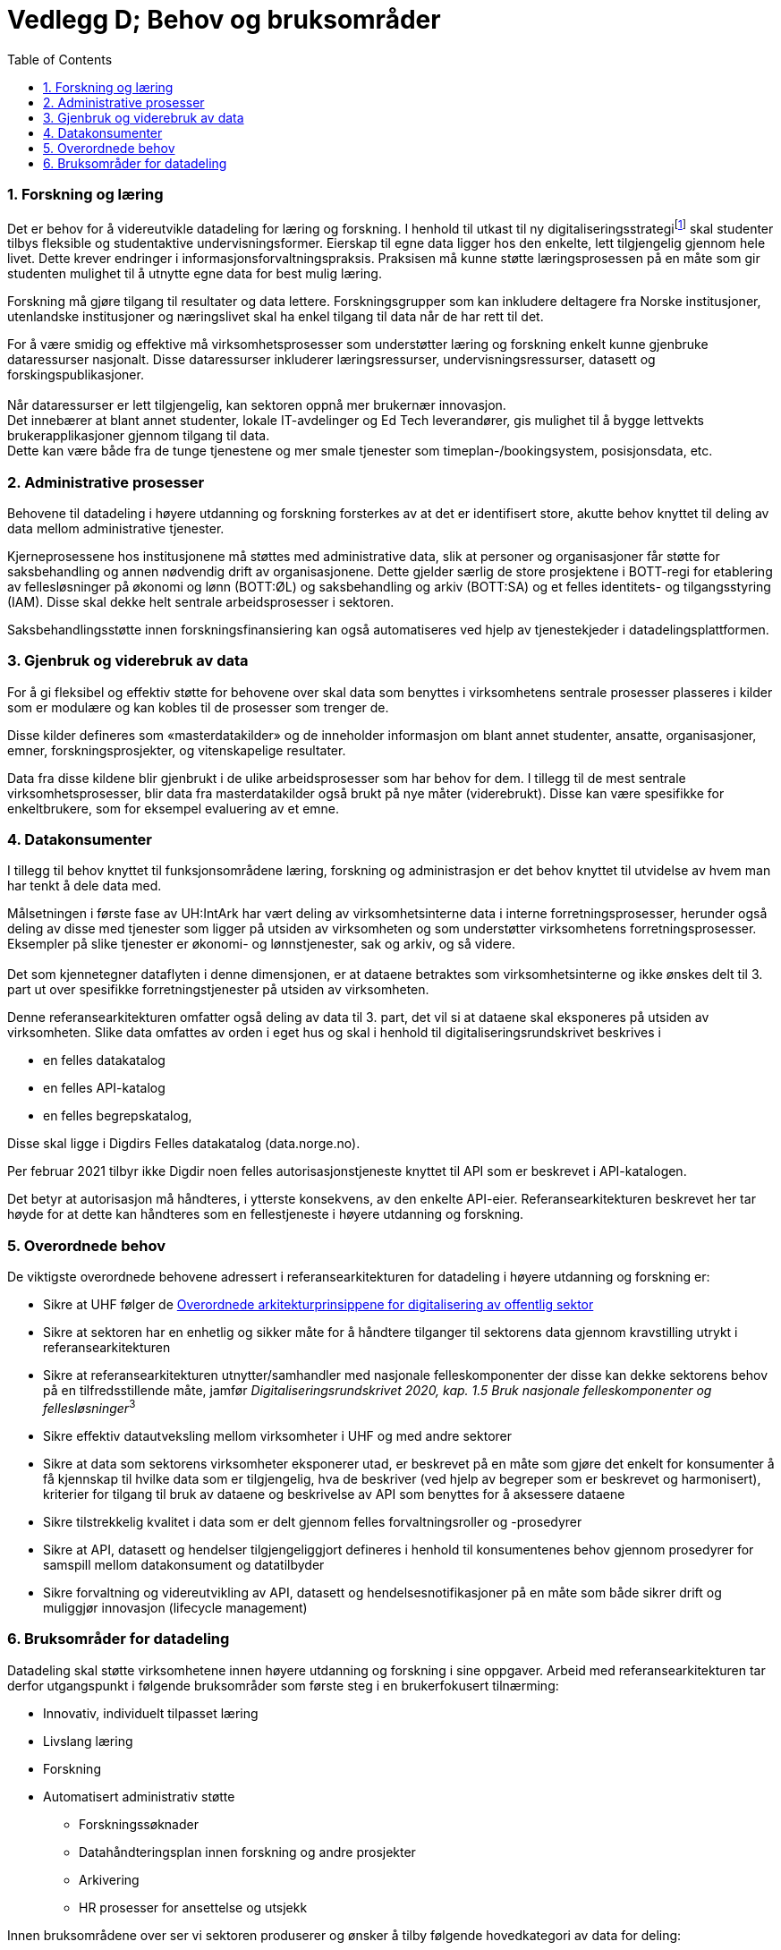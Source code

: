 = Vedlegg D; Behov og bruksområder
:wysiwig_editing: 1
ifeval::[{wysiwig_editing} == 1]
:imagepath: ../images/
endif::[]
ifeval::[{wysiwig_editing} == 0]
:imagepath: main@unit-ra:unit-ra-datadeling-vedlegg-d:
endif::[]
:toc: left
:experimental:
:toclevels: 4
:sectnums:
:sectnumlevels: 9

=== Forskning og læring

Det er behov for å videreutvikle datadeling for læring og forskning. I
henhold til utkast til ny digitaliseringsstrategifootnote:[INNOVATIV
UTDANNING OG FREMRAGENDE FORSKNING DIGITALISERINGSSTRATEGI FOR
UNIVERSITETS- OG HØYSKOLESEKTOREN (2021-2025) hentet fra
https://www.unit.no/ny-digitaliseringsstrategi-uh-sektoren] skal
studenter tilbys fleksible og studentaktive undervisningsformer.
Eierskap til egne data ligger hos den enkelte, lett tilgjengelig gjennom
hele livet. Dette krever endringer i informasjonsforvaltningspraksis.
Praksisen må kunne støtte læringsprosessen på en måte som gir studenten
mulighet til å utnytte egne data for best mulig læring.

Forskning må gjøre tilgang til resultater og data lettere.
Forskningsgrupper som kan inkludere deltagere fra Norske institusjoner,
utenlandske institusjoner og næringslivet skal ha enkel tilgang til data
når de har rett til det.

For å være smidig og effektive må virksomhetsprosesser som understøtter
læring og forskning enkelt kunne gjenbruke dataressurser nasjonalt.
Disse dataressurser inkluderer læringsressurser, undervisningsressurser,
datasett og forskingspublikasjoner. +
 +
Når dataressurser er lett tilgjengelig, kan sektoren oppnå mer brukernær
innovasjon. +
Det innebærer at blant annet studenter, lokale IT-avdelinger og Ed Tech
leverandører, gis mulighet til å bygge lettvekts brukerapplikasjoner
gjennom tilgang til data. +
Dette kan være både fra de tunge tjenestene og mer smale tjenester som
timeplan-/bookingsystem, posisjonsdata, etc. 

=== Administrative prosesser

Behovene til datadeling i høyere utdanning og forskning forsterkes av at
det er identifisert store, akutte behov knyttet til deling av data
mellom administrative tjenester.

Kjerneprosessene hos institusjonene må støttes med administrative data,
slik at personer og organisasjoner får støtte for saksbehandling og
annen nødvendig drift av organisasjonene. Dette gjelder særlig de store
prosjektene i BOTT-regi for etablering av fellesløsninger på økonomi og
lønn (BOTT:ØL) og saksbehandling og arkiv (BOTT:SA) og et felles
identitets- og tilgangsstyring (IAM). Disse skal dekke helt sentrale
arbeidsprosesser i sektoren.

Saksbehandlingsstøtte innen forskningsfinansiering kan også
automatiseres ved hjelp av tjenestekjeder i datadelingsplattformen.

=== Gjenbruk og viderebruk av data

For å gi fleksibel og effektiv støtte for behovene over skal data som
benyttes i virksomhetens sentrale prosesser plasseres i kilder som er
modulære og kan kobles til de prosesser som trenger de.

Disse kilder defineres som «masterdatakilder» og de inneholder
informasjon om blant annet studenter, ansatte, organisasjoner, emner,
forskningsprosjekter, og vitenskapelige resultater.

Data fra disse kildene blir gjenbrukt i de ulike arbeidsprosesser som
har behov for dem. I tillegg til de mest sentrale virksomhetsprosesser,
blir data fra masterdatakilder også brukt på nye måter (viderebrukt).
Disse kan være spesifikke for enkeltbrukere, som for eksempel evaluering
av et emne.

=== Datakonsumenter

I tillegg til behov knyttet til funksjonsområdene læring, forskning og
administrasjon er det behov knyttet til utvidelse av hvem man har tenkt
å dele data med.

Målsetningen i første fase av UH:IntArk har vært deling av
virksomhetsinterne data i interne forretningsprosesser, herunder også
deling av disse med tjenester som ligger på utsiden av virksomheten og
som understøtter virksomhetens forretningsprosesser. Eksempler på slike
tjenester er økonomi- og lønnstjenester, sak og arkiv, og så videre. +
 +
Det som kjennetegner dataflyten i denne dimensjonen, er at dataene
betraktes som virksomhetsinterne og ikke ønskes delt til 3. part ut over
spesifikke forretningstjenester på utsiden av virksomheten.

Denne referansearkitekturen omfatter også deling av data til 3. part,
det vil si at dataene skal eksponeres på utsiden av virksomheten. Slike
data omfattes av orden i eget hus og skal i henhold til
digitaliseringsrundskrivet beskrives i

* en felles datakatalog
* en felles API-katalog
* en felles begrepskatalog,

Disse skal ligge i Digdirs Felles datakatalog (data.norge.no).

Per februar 2021 tilbyr ikke Digdir noen felles autorisasjonstjeneste
knyttet til API som er beskrevet i API-katalogen.

Det betyr at autorisasjon må håndteres, i ytterste konsekvens, av den
enkelte API-eier. Referansearkitekturen beskrevet her tar høyde for at
dette kan håndteres som en fellestjeneste i høyere utdanning og
forskning.

=== Overordnede behov

De viktigste overordnede behovene adressert i referansearkitekturen for
datadeling i høyere utdanning og forskning er: 

* Sikre at UHF følger de https://www.digdir.no/samhandling/overordnede-arkitekturprinsipper/1065[Overordnede arkitekturprinsippene for digitalisering av offentlig sektor]
* Sikre at sektoren har en enhetlig og sikker måte for å håndtere
tilganger til sektorens data gjennom kravstilling utrykt i
referansearkitekturen 
* Sikre at referansearkitekturen utnytter/samhandler med nasjonale
felleskomponenter der disse kan dekke sektorens behov på en
tilfredsstillende måte, jamfør __Digitaliseringsrundskrivet 2020,
kap. 1.5 Bruk nasjonale felleskomponenter og fellesløsninger__^3^ 
* Sikre effektiv datautveksling mellom virksomheter i UHF og med andre
sektorer 
* Sikre at data som sektorens virksomheter eksponerer utad, er beskrevet
på en måte som gjøre det enkelt for konsumenter å få kjennskap til
hvilke data som er tilgjengelig, hva de beskriver (ved hjelp av begreper
som er beskrevet og harmonisert), kriterier for tilgang til bruk av
dataene og beskrivelse av API som benyttes for å aksessere dataene 
* Sikre tilstrekkelig kvalitet i data som er delt gjennom felles
forvaltningsroller og -prosedyrer 
* Sikre at API, datasett og hendelser tilgjengeliggjort defineres i
henhold til konsumentenes behov gjennom prosedyrer for samspill mellom
datakonsument og datatilbyder 
* Sikre forvaltning og videreutvikling av API, datasett og
hendelsesnotifikasjoner på en måte som både sikrer drift og muliggjør
innovasjon (lifecycle management) 

=== Bruksområder for datadeling

Datadeling skal støtte virksomhetene innen høyere utdanning og forskning
i sine oppgaver. Arbeid med referansearkitekturen tar derfor
utgangspunkt i følgende bruksområder som første steg i en brukerfokusert
tilnærming:

* Innovativ, individuelt tilpasset læring
* Livslang læring
* Forskning
* Automatisert administrativ støtte 
** Forskningssøknader 
** Datahåndteringsplan innen forskning og andre prosjekter 
** Arkivering 
** HR prosesser for ansettelse og utsjekk

Innen bruksområdene over ser vi sektoren produserer og ønsker å tilby
følgende hovedkategori av data for deling:

* Utdannings- og forskningsressurser til gjenbruk og viderebruk 
** Forskningsresultater 
** Forskningsdata 
** Digitale læringsressurser 
* Administrative data
** Grunndata for driftsformål 
** Data brukt og produsert i saksbehandling
** Rapporteringsdata om egen saksbehandling og produksjon 
* Analysedata om utdanning og forskning 

Sektoren har også bruk for data fra andre. Vi ser behov for følgende
kategori av data:

* Grunndata i nasjonale felleskomponenter (for eksempel fra folke- og
enhetsregister)
* Autentiseringsdata fra utlandet 
* Informasjon om grunnutdanning i Norge
* Informasjon om utdanning i utlandet 
* Informasjon om forskning i utlandet og forskningsresultater fra
utlandet 
* Informasjon om forskning i privatnæringsliv og resultater
fra forskning i privat næringsliv 
* Informasjon om forskningsfinansiering i Norge (fra Forskningsrådet,
med flere) 

Bruksområdene over er utgangspunktet for forståelse av behovene som
referansearkitekturen skal dekke.


